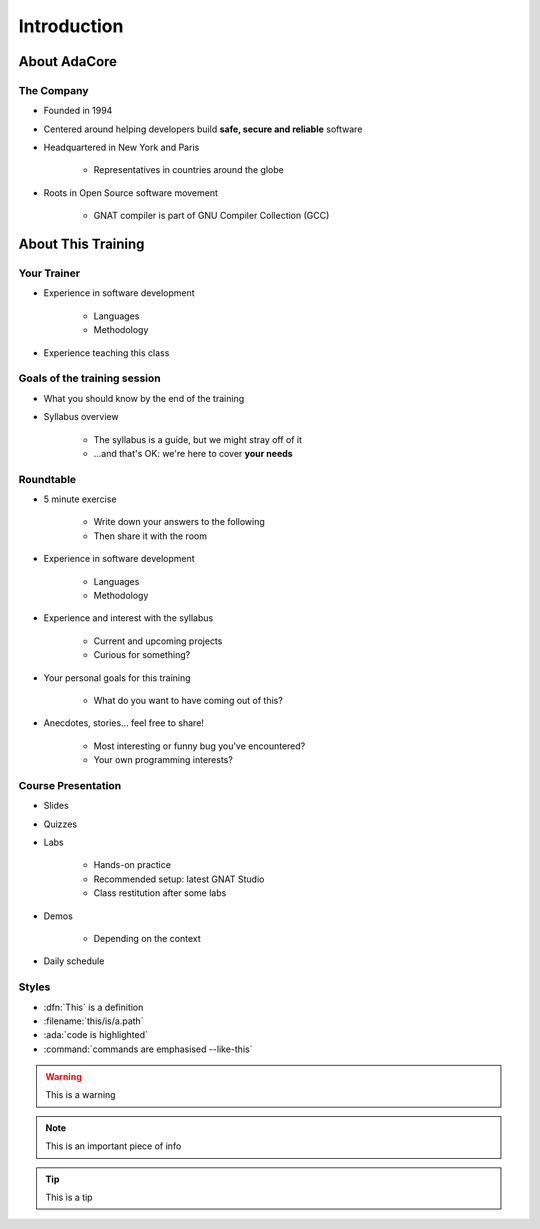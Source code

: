 ************
Introduction
************

..
    Coding language

.. role:: ada(code)
    :language: Ada

.. role:: C(code)
    :language: C

.. role:: cpp(code)
    :language: C++

..
    Math symbols

.. |rightarrow| replace:: :math:`\rightarrow`
.. |forall| replace:: :math:`\forall`
.. |exists| replace:: :math:`\exists`
.. |equivalent| replace:: :math:`\iff`
.. |le| replace:: :math:`\le`
.. |ge| replace:: :math:`\ge`
.. |lt| replace:: :math:`<`
.. |gt| replace:: :math:`>`

..
    Miscellaneous symbols

.. |checkmark| replace:: :math:`\checkmark`

=============
About AdaCore
=============

-----------
The Company
-----------

..
    Taken from https://www.adacore.com/company/about

* Founded in 1994
* Centered around helping developers build **safe, secure and reliable** software
* Headquartered in New York and Paris

   - Representatives in countries around the globe

* Roots in Open Source software movement

    - GNAT compiler is part of GNU Compiler Collection (GCC)

===================
About This Training
===================

--------------------------
Your Trainer
--------------------------

* Experience in software development

    - Languages
    - Methodology

* Experience teaching this class

-----------------------------
Goals of the training session
-----------------------------

* What you should know by the end of the training
* Syllabus overview

    - The syllabus is a guide, but we might stray off of it
    - ...and that's OK: we're here to cover **your needs**

----------
Roundtable
----------

* 5 minute exercise

    - Write down your answers to the following
    - Then share it with the room

* Experience in software development

    - Languages
    - Methodology

* Experience and interest with the syllabus

    - Current and upcoming projects
    - Curious for something?

* Your personal goals for this training

    - What do you want to have coming out of this?

* Anecdotes, stories... feel free to share!

    - Most interesting or funny bug you've encountered?
    - Your own programming interests?

-------------------
Course Presentation
-------------------

* Slides
* Quizzes
* Labs

    - Hands-on practice
    - Recommended setup: latest GNAT Studio
    - Class restitution after some labs

* Demos

    - Depending on the context

* Daily schedule

--------
Styles
--------

* :dfn:`This` is a definition
* :filename:`this/is/a.path`
* :ada:`code is highlighted`
* :command:`commands are emphasised --like-this`

.. warning:: This is a warning
.. note:: This is an important piece of info
.. tip:: This is a tip
